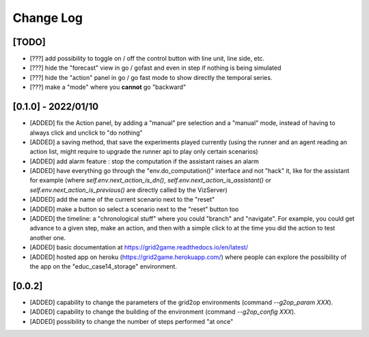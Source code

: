 Change Log
===========

[TODO]
--------------------

- [???] add possibility to toggle on / off the control button with line unit, line side, etc.
- [???] hide the "forecast" view in go / gofast and even in step if nothing is being simulated
- [???] hide the "action" panel in go / go fast mode to show directly the temporal series.
- [???] make a "mode" where you **cannot** go "backward"

[0.1.0] - 2022/01/10
----------------------
- [ADDED] fix the Action panel, by adding a "manual" pre selection and a "manual" mode, instead of having to always click
  and unclick to "do nothing"
- [ADDED]  a saving method, that save the experiments played currently (using the runner and an agent reading an
  action list, might require to upgrade the runner api to play only certain scenarios)
- [ADDED] add alarm feature : stop the computation if the assistant raises an alarm
- [ADDED] have everything go through the "env.do_computation()" interface and not "hack" it, like for the assistant
  for example (where `self.env.next_action_is_dn()`, `self.env.next_action_is_assistant()` or
  `self.env.next_action_is_previous()` are directly called by the VizServer)
- [ADDED] add the name of the current scenario next to the "reset"
- [ADDED] make a button so select a scenario next to the "reset" button too
- [ADDED] the timeline: a "chronological stuff" where you could "branch" and "navigate". For example, you could get
  advance to a given step, make an action, and then with a simple click to at the time you did the action
  to test another one.
- [ADDED] basic documentation at https://grid2game.readthedocs.io/en/latest/
- [ADDED] hosted app on heroku (https://grid2game.herokuapp.com/) where people can explore the possibility
  of the app on the "educ_case14_storage" environment.

[0.0.2]
---------
- [ADDED] capability to change the parameters of the grid2op environments (command `--g2op_param XXX`).
- [ADDED] capability to change the building of the environment (command `--g2op_config XXX`).
- [ADDED] possibility to change the number of steps performed "at once"
